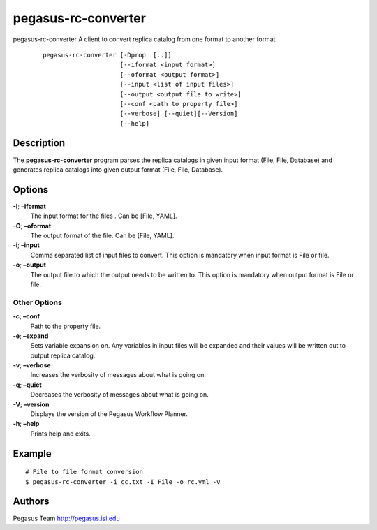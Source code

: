 .. _cli-pegasus-rc-converter:

====================
pegasus-rc-converter
====================

pegasus-rc-converter
A client to convert replica catalog from one format to another format.
   ::

      pegasus-rc-converter [-Dprop  [..]]
                           [--iformat <input format>]
                           [--oformat <output format>]
                           [--input <list of input files>]
                           [--output <output file to write>]
                           [--conf <path to property file>]
                           [--verbose] [--quiet][--Version]
                           [--help]



Description
===========

The **pegasus-rc-converter** program parses the replica catalogs in
given input format (File, File, Database) and generates replica catalogs
into given output format (File, File, Database).


Options
=======

**-I**; **–iformat**
    The input format for the files . Can be [File, YAML].

**-O**; **–oformat**
    The output format of the file. Can be [File, YAML].

**-i**; **–input**
    Comma separated list of input files to convert. This option
    is mandatory when input format is File or file.

**-o**; **–output**
    The output file to which the output needs to be written to. This
    option is mandatory when output format is File or file.


Other Options
-------------

**-c**; **–conf**
    Path to the property file.

**-e**; **–expand**
    Sets variable expansion on. Any variables in input files will
    be expanded and their values will be written out to output replica
    catalog.

**-v**; **–verbose**
    Increases the verbosity of messages about what is going on.

**-q**; **–quiet**
    Decreases the verbosity of messages about what is going on.

**-V**; **–version**
    Displays the version of the Pegasus Workflow Planner.

**-h**; **–help**
    Prints help and exits.


Example
=======

::

   # File to file format conversion
   $ pegasus-rc-converter -i cc.txt -I File -o rc.yml -v


Authors
=======

Pegasus Team http://pegasus.isi.edu
